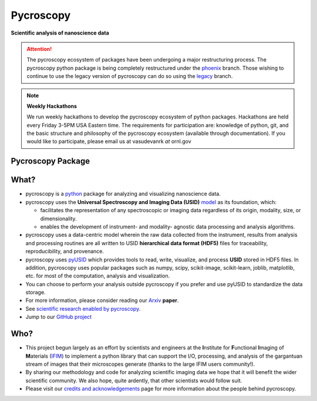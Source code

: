 ==========
Pycroscopy
==========

**Scientific analysis of nanoscience data**

.. attention::

   The pycroscopy ecosystem of packages have been undergoing a major restructuring process.
   The pycroscopy python package is being completely restructured under the `phoenix <https://github.com/pycroscopy/pycroscopy/tree/phoenix>`_ branch.
   Those wishing to continue to use the legacy version of pycroscopy can do so using the `legacy <https://github.com/pycroscopy/pycroscopy/tree/legacy>`_ branch.

.. note::
   **Weekly Hackathons**

   We run weekly hackathons to develop the pycroscopy ecosystem of python packages.
   Hackathons are held every Friday 3-5PM USA Eastern time.
   The requirements for participation are: knowledge of python, git,
   and the basic structure and philosophy of the pycroscopy ecosystem (available through documentation).
   If you would like to participate, please email us at vasudevanrk *at* ornl.gov


Pycroscopy Package
------------------

What?
------
* pycroscopy is a `python <http://www.python.org/>`_ package for analyzing and visualizing nanoscience data.
* pycroscopy uses the **Universal Spectroscopy and Imaging Data (USID)** `model <../../USID/about.html>`_ as its foundation, which:

  * facilitates the representation of any spectroscopic or imaging data regardless of its origin, modality, size, or dimensionality.
  * enables the development of instrument- and modality- agnostic data processing and analysis algorithms.
* pycroscopy uses a data-centric model wherein the raw data collected from the instrument, results from analysis
  and processing routines are all written to USID **hierarchical data format (HDF5)** files for traceability, reproducibility, and provenance.
* pycroscopy uses `pyUSID <https://pycroscopy.github.io/pyUSID/about.html>`_ which provides tools to read, write, visualize, and process **USID** stored in HDF5 files.
  In addition, pycroscopy uses popular packages such as numpy, scipy, scikit-image, scikit-learn, joblib, matplotlib, etc. for most of the computation, analysis and visualization.
* You can choose to perform your analysis outside pycroscopy if you prefer and use pyUSID to standardize the data storage.
* For more information, please consider reading our `Arxiv <https://arxiv.org/abs/1903.09515>`_ **paper**.
* See `scientific research enabled by pycroscopy <https://pycroscopy.github.io/pycroscopy/papers_conferences.html>`_.
* Jump to our `GitHub project <https://github.com/pycroscopy/pycroscopy>`_


Who?
-----
* This project begun largely as an effort by scientists and engineers at the **I**\nstitute for **F**\unctional **I**\maging of **M**\aterials (`IFIM <https://ifim.ornl.gov>`_) to implement a python library that can support the I/O, processing, and analysis of the gargantuan stream of images that their microscopes generate (thanks to the large IFIM users community!).
* By sharing our methodology and code for analyzing scientific imaging data we hope that it will benefit the wider scientific community. We also hope, quite ardently, that other scientists would follow suit.
* Please visit our `credits and acknowledgements <./credits.html>`_ page for more information about the people behind pycroscopy.
